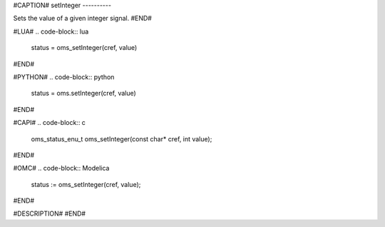 #CAPTION#
setInteger
----------

Sets the value of a given integer signal.
#END#

#LUA#
.. code-block:: lua

  status = oms_setInteger(cref, value)

#END#

#PYTHON#
.. code-block:: python

  status = oms.setInteger(cref, value)

#END#

#CAPI#
.. code-block:: c

  oms_status_enu_t oms_setInteger(const char* cref, int value);

#END#

#OMC#
.. code-block:: Modelica

  status := oms_setInteger(cref, value);

#END#

#DESCRIPTION#
#END#
